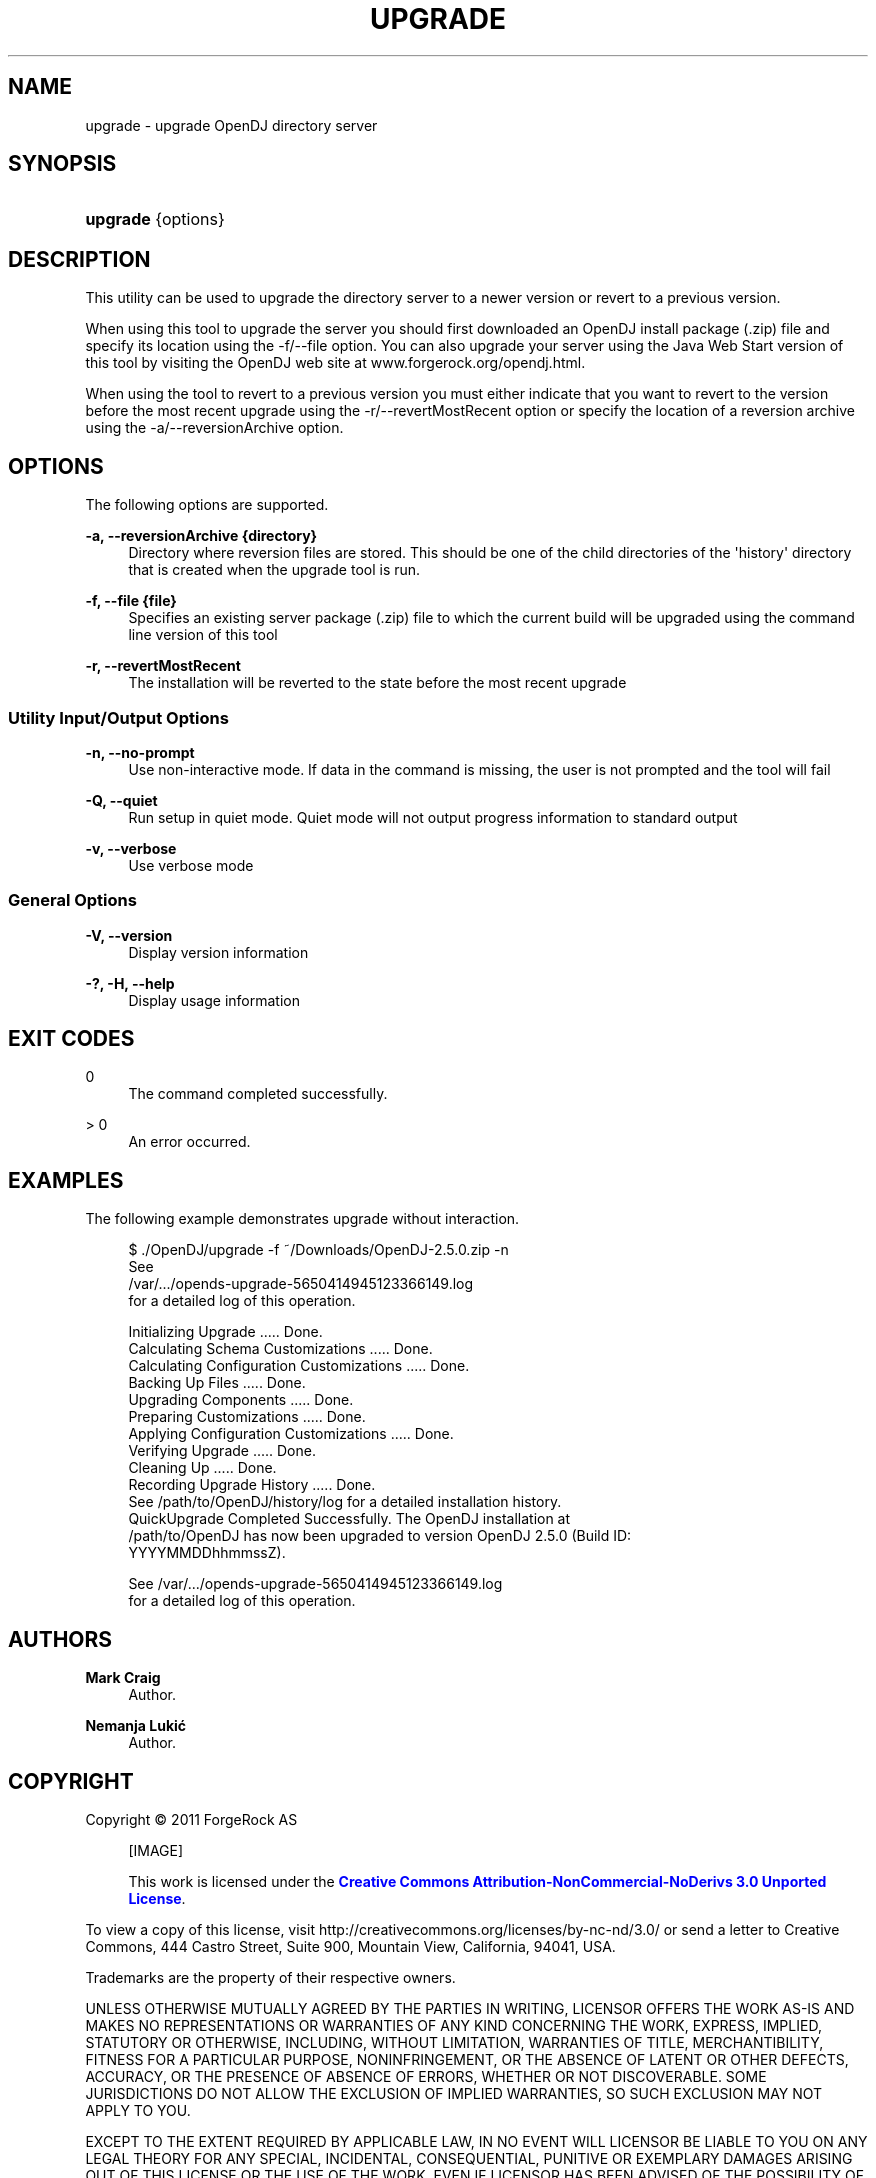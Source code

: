 '\" t
.\"     Title: upgrade
.\"    Author: Mark Craig
.\" Generator: DocBook XSL-NS Stylesheets v1.76.1 <http://docbook.sf.net/>
.\"      Date: October\ \&20,\ \&2011
.\"    Manual: Tools Reference
.\"    Source: OpenDJ 2.5.0
.\"  Language: English
.\"
.TH "UPGRADE" "1" "October\ \&20,\ \&2011" "OpenDJ 2.5.0" "Tools Reference"
.\" -----------------------------------------------------------------
.\" * Define some portability stuff
.\" -----------------------------------------------------------------
.\" ~~~~~~~~~~~~~~~~~~~~~~~~~~~~~~~~~~~~~~~~~~~~~~~~~~~~~~~~~~~~~~~~~
.\" http://bugs.debian.org/507673
.\" http://lists.gnu.org/archive/html/groff/2009-02/msg00013.html
.\" ~~~~~~~~~~~~~~~~~~~~~~~~~~~~~~~~~~~~~~~~~~~~~~~~~~~~~~~~~~~~~~~~~
.ie \n(.g .ds Aq \(aq
.el       .ds Aq '
.\" -----------------------------------------------------------------
.\" * set default formatting
.\" -----------------------------------------------------------------
.\" disable hyphenation
.nh
.\" disable justification (adjust text to left margin only)
.ad l
.\" -----------------------------------------------------------------
.\" * MAIN CONTENT STARTS HERE *
.\" -----------------------------------------------------------------
.SH "NAME"
upgrade \- upgrade OpenDJ directory server
.SH "SYNOPSIS"
.HP \w'\fBupgrade\fR\ 'u
\fBupgrade\fR {options}
.SH "DESCRIPTION"
.PP
This utility can be used to upgrade the directory server to a newer version or revert to a previous version\&.
.PP
When using this tool to upgrade the server you should first downloaded an OpenDJ install package (\&.zip) file and specify its location using the \-f/\-\-file option\&. You can also upgrade your server using the Java Web Start version of this tool by visiting the OpenDJ web site at www\&.forgerock\&.org/opendj\&.html\&.
.PP
When using the tool to revert to a previous version you must either indicate that you want to revert to the version before the most recent upgrade using the \-r/\-\-revertMostRecent option or specify the location of a reversion archive using the \-a/\-\-reversionArchive option\&.
.SH "OPTIONS"
.PP
The following options are supported\&.
.PP
\fB\-a, \-\-reversionArchive {directory}\fR
.RS 4
Directory where reversion files are stored\&. This should be one of the child directories of the \*(Aqhistory\*(Aq directory that is created when the upgrade tool is run\&.
.RE
.PP
\fB\-f, \-\-file {file}\fR
.RS 4
Specifies an existing server package (\&.zip) file to which the current build will be upgraded using the command line version of this tool
.RE
.PP
\fB\-r, \-\-revertMostRecent\fR
.RS 4
The installation will be reverted to the state before the most recent upgrade
.RE
.SS "Utility Input/Output Options"
.PP
\fB\-n, \-\-no\-prompt\fR
.RS 4
Use non\-interactive mode\&. If data in the command is missing, the user is not prompted and the tool will fail
.RE
.PP
\fB\-Q, \-\-quiet\fR
.RS 4
Run setup in quiet mode\&. Quiet mode will not output progress information to standard output
.RE
.PP
\fB\-v, \-\-verbose\fR
.RS 4
Use verbose mode
.RE
.SS "General Options"
.PP
\fB\-V, \-\-version\fR
.RS 4
Display version information
.RE
.PP
\fB\-?, \-H, \-\-help\fR
.RS 4
Display usage information
.RE
.SH "EXIT CODES"
.PP
0
.RS 4
The command completed successfully\&.
.RE
.PP
> 0
.RS 4
An error occurred\&.
.RE
.SH "EXAMPLES"
.PP
The following example demonstrates upgrade without interaction\&.
.sp
.if n \{\
.RS 4
.\}
.nf
$ \&./OpenDJ/upgrade \-f ~/Downloads/OpenDJ\-2\&.5\&.0\&.zip \-n
See
/var/\&.\&.\&./opends\-upgrade\-5650414945123366149\&.log
 for a detailed log of this operation\&.

Initializing Upgrade \&.\&.\&.\&.\&. Done\&.
Calculating Schema Customizations \&.\&.\&.\&.\&. Done\&.
Calculating Configuration Customizations \&.\&.\&.\&.\&. Done\&.
Backing Up Files \&.\&.\&.\&.\&. Done\&.
Upgrading Components \&.\&.\&.\&.\&. Done\&.
Preparing Customizations \&.\&.\&.\&.\&. Done\&.
Applying Configuration Customizations \&.\&.\&.\&.\&. Done\&.
Verifying Upgrade \&.\&.\&.\&.\&. Done\&.
Cleaning Up \&.\&.\&.\&.\&. Done\&.
Recording Upgrade History \&.\&.\&.\&.\&. Done\&.
See /path/to/OpenDJ/history/log for a detailed installation history\&.
QuickUpgrade Completed Successfully\&.  The OpenDJ installation at
/path/to/OpenDJ has now been upgraded to version OpenDJ 2\&.5\&.0 (Build ID:
YYYYMMDDhhmmssZ)\&.

See /var/\&.\&.\&./opends\-upgrade\-5650414945123366149\&.log
 for a detailed log of this operation\&.
.fi
.if n \{\
.RE
.\}
.SH "AUTHORS"
.PP
\fBMark Craig\fR
.RS 4
Author.
.RE
.PP
\fBNemanja Lukić\fR
.RS 4
Author.
.RE
.SH "COPYRIGHT"
.br
Copyright \(co 2011 ForgeRock AS
.br
.sp
.RS 4
[IMAGE]
.PP
This work is licensed under the
\m[blue]\fBCreative Commons Attribution-NonCommercial-NoDerivs 3.0 Unported License\fR\m[].
.RE
.PP
To view a copy of this license, visit
http://creativecommons.org/licenses/by-nc-nd/3.0/
or send a letter to Creative Commons, 444 Castro Street, Suite 900, Mountain View, California, 94041, USA.
.PP
Trademarks are the property of their respective owners.
.PP
UNLESS OTHERWISE MUTUALLY AGREED BY THE PARTIES IN WRITING, LICENSOR OFFERS THE WORK AS-IS AND MAKES NO REPRESENTATIONS OR WARRANTIES OF ANY KIND CONCERNING THE WORK, EXPRESS, IMPLIED, STATUTORY OR OTHERWISE, INCLUDING, WITHOUT LIMITATION, WARRANTIES OF TITLE, MERCHANTIBILITY, FITNESS FOR A PARTICULAR PURPOSE, NONINFRINGEMENT, OR THE ABSENCE OF LATENT OR OTHER DEFECTS, ACCURACY, OR THE PRESENCE OF ABSENCE OF ERRORS, WHETHER OR NOT DISCOVERABLE. SOME JURISDICTIONS DO NOT ALLOW THE EXCLUSION OF IMPLIED WARRANTIES, SO SUCH EXCLUSION MAY NOT APPLY TO YOU.
.PP
EXCEPT TO THE EXTENT REQUIRED BY APPLICABLE LAW, IN NO EVENT WILL LICENSOR BE LIABLE TO YOU ON ANY LEGAL THEORY FOR ANY SPECIAL, INCIDENTAL, CONSEQUENTIAL, PUNITIVE OR EXEMPLARY DAMAGES ARISING OUT OF THIS LICENSE OR THE USE OF THE WORK, EVEN IF LICENSOR HAS BEEN ADVISED OF THE POSSIBILITY OF SUCH DAMAGES.
.sp
